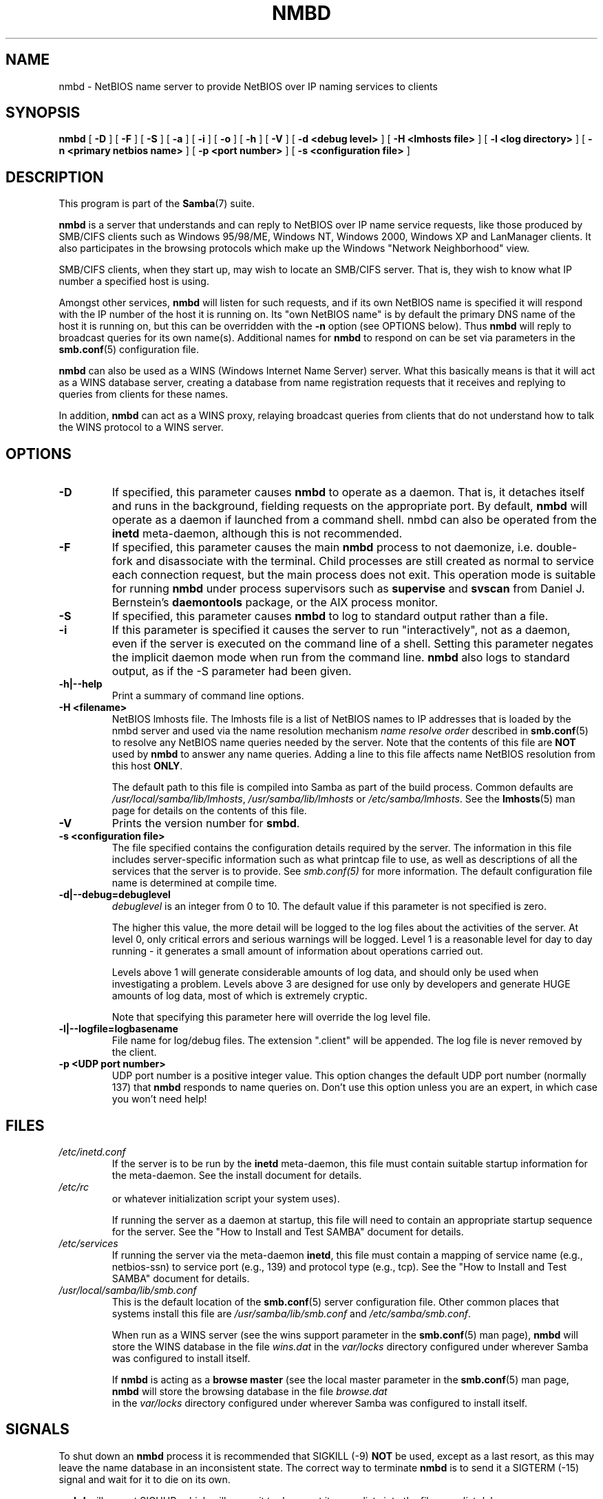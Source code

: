 .\" This manpage has been automatically generated by docbook2man 
.\" from a DocBook document.  This tool can be found at:
.\" <http://shell.ipoline.com/~elmert/comp/docbook2X/> 
.\" Please send any bug reports, improvements, comments, patches, 
.\" etc. to Steve Cheng <steve@ggi-project.org>.
.TH "NMBD" "8" "30 March 2003" "" ""

.SH NAME
nmbd \- NetBIOS name server to provide NetBIOS  over IP naming services to clients
.SH SYNOPSIS

\fBnmbd\fR [ \fB-D\fR ] [ \fB-F\fR ] [ \fB-S\fR ] [ \fB-a\fR ] [ \fB-i\fR ] [ \fB-o\fR ] [ \fB-h\fR ] [ \fB-V\fR ] [ \fB-d <debug level>\fR ] [ \fB-H <lmhosts file>\fR ] [ \fB-l <log directory>\fR ] [ \fB-n <primary netbios name>\fR ] [ \fB-p <port number>\fR ] [ \fB-s <configuration file>\fR ]

.SH "DESCRIPTION"
.PP
This program is part of the \fBSamba\fR(7) suite.
.PP
\fBnmbd\fR is a server that understands 
and can reply to NetBIOS over IP name service requests, like 
those produced by SMB/CIFS clients such as Windows 95/98/ME, 
Windows NT, Windows 2000, Windows XP and LanManager clients. It also
participates in the browsing protocols which make up the 
Windows "Network Neighborhood" view.
.PP
SMB/CIFS clients, when they start up, may wish to 
locate an SMB/CIFS server. That is, they wish to know what 
IP number a specified host is using.
.PP
Amongst other services, \fBnmbd\fR will 
listen for such requests, and if its own NetBIOS name is 
specified it will respond with the IP number of the host it 
is running on.  Its "own NetBIOS name" is by
default the primary DNS name of the host it is running on, 
but this can be overridden with the \fB-n\fR 
option (see OPTIONS below). Thus \fBnmbd\fR will 
reply to broadcast queries for its own name(s). Additional
names for \fBnmbd\fR to respond on can be set 
via parameters in the \fBsmb.conf\fR(5) configuration file.
.PP
\fBnmbd\fR can also be used as a WINS 
(Windows Internet Name Server) server. What this basically means 
is that it will act as a WINS database server, creating a 
database from name registration requests that it receives and 
replying to queries from clients for these names.
.PP
In addition, \fBnmbd\fR can act as a WINS 
proxy, relaying broadcast queries from clients that do 
not understand how to talk the WINS protocol to a WINS 
server.
.SH "OPTIONS"
.TP
\fB-D\fR
If specified, this parameter causes 
\fBnmbd\fR to operate as a daemon. That is, 
it detaches itself and runs in the background, fielding 
requests on the appropriate port. By default, \fBnmbd\fR 
will operate as a daemon if launched from a command shell. 
nmbd can also be operated from the \fBinetd\fR 
meta-daemon, although this is not recommended.
.TP
\fB-F\fR
If specified, this parameter causes
the main \fBnmbd\fR process to not daemonize,
i.e. double-fork and disassociate with the terminal.
Child processes are still created as normal to service
each connection request, but the main process does not
exit. This operation mode is suitable for running
\fBnmbd\fR under process supervisors such
as \fBsupervise\fR and \fBsvscan\fR
from Daniel J. Bernstein's \fBdaemontools\fR
package, or the AIX process monitor.
.TP
\fB-S\fR
If specified, this parameter causes
\fBnmbd\fR to log to standard output rather
than a file.
.TP
\fB-i\fR
If this parameter is specified it causes the
server to run "interactively", not as a daemon, even if the
server is executed on the command line of a shell. Setting this
parameter negates the implicit daemon mode when run from the
command line. \fBnmbd\fR also logs to standard
output, as if the -S parameter had been
given. 
.TP
\fB-h|--help\fR
Print a summary of command line options.
.TP
\fB-H <filename>\fR
NetBIOS lmhosts file.  The lmhosts 
file is a list of NetBIOS names to IP addresses that 
is loaded by the nmbd server and used via the name 
resolution mechanism \fIname resolve
order\fR described in \fBsmb.conf\fR(5) to resolve any 
NetBIOS name queries needed by the server. Note 
that the contents of this file are \fBNOT\fR 
used by \fBnmbd\fR to answer any name queries. 
Adding a line to this file affects name NetBIOS resolution 
from this host \fBONLY\fR.

The default path to this file is compiled into 
Samba as part of the build process. Common defaults 
are \fI/usr/local/samba/lib/lmhosts\fR,
\fI/usr/samba/lib/lmhosts\fR or
\fI/etc/samba/lmhosts\fR. See the \fBlmhosts\fR(5) man page for details on the contents of this file.
.TP
\fB-V\fR
Prints the version number for 
\fBsmbd\fR.
.TP
\fB-s <configuration file>\fR
The file specified contains the 
configuration details required by the server.  The 
information in this file includes server-specific
information such as what printcap file to use, as well 
as descriptions of all the services that the server is 
to provide. See \fIsmb.conf(5)\fR for more information.
The default configuration file name is determined at 
compile time.
.TP
\fB-d|--debug=debuglevel\fR
\fIdebuglevel\fR is an integer 
from 0 to 10.  The default value if this parameter is 
not specified is zero.

The higher this value, the more detail will be 
logged to the log files about the activities of the 
server. At level 0, only critical errors and serious 
warnings will be logged. Level 1 is a reasonable level for
day to day running - it generates a small amount of 
information about operations carried out.

Levels above 1 will generate considerable 
amounts of log data, and should only be used when 
investigating a problem. Levels above 3 are designed for 
use only by developers and generate HUGE amounts of log
data, most of which is extremely cryptic.

Note that specifying this parameter here will 
override the log
level file.
.TP
\fB-l|--logfile=logbasename\fR
File name for log/debug files. The extension
".client" will be appended. The log file is
never removed by the client.
.TP
\fB-p <UDP port number>\fR
UDP port number is a positive integer value.
This option changes the default UDP port number (normally 137)
that \fBnmbd\fR responds to name queries on. Don't
use this option unless you are an expert, in which case you
won't need help!
.SH "FILES"
.TP
\fB\fI/etc/inetd.conf\fB\fR
If the server is to be run by the
\fBinetd\fR meta-daemon, this file
must contain suitable startup information for the
meta-daemon. See the install document
for details.
.TP
\fB\fI/etc/rc\fB\fR
or whatever initialization script your
system uses).

If running the server as a daemon at startup,
this file will need to contain an appropriate startup
sequence for the server. See the "How to Install and Test SAMBA" document
for details.
.TP
\fB\fI/etc/services\fB\fR
If running the server via the
meta-daemon \fBinetd\fR, this file
must contain a mapping of service name (e.g., netbios-ssn)
to service port (e.g., 139) and protocol type (e.g., tcp).
See the "How to Install and Test SAMBA"
document for details.
.TP
\fB\fI/usr/local/samba/lib/smb.conf\fB\fR
This is the default location of 
the \fBsmb.conf\fR(5) server
configuration file. Other common places that systems
install this file are \fI/usr/samba/lib/smb.conf\fR
and \fI/etc/samba/smb.conf\fR.

When run as a WINS server (see the
wins support
parameter in the \fBsmb.conf\fR(5) man page),
\fBnmbd\fR
will store the WINS database in the file \fIwins.dat\fR
in the \fIvar/locks\fR directory configured under
wherever Samba was configured to install itself.

If \fBnmbd\fR is acting as a \fB  browse master\fR (see the local master
parameter in the \fBsmb.conf\fR(5) man page, \fBnmbd\fR
will store the browsing database in the file \fIbrowse.dat
\fR in the \fIvar/locks\fR directory
configured under wherever Samba was configured to install itself.
.SH "SIGNALS"
.PP
To shut down an \fBnmbd\fR process it is recommended
that SIGKILL (-9) \fBNOT\fR be used, except as a last
resort, as this may leave the name database in an inconsistent state.
The correct way to terminate \fBnmbd\fR is to send it
a SIGTERM (-15) signal and wait for it to die on its own.
.PP
\fBnmbd\fR will accept SIGHUP, which will cause
it to dump out its namelists into the file \fInamelist.debug
\fR in the \fI/usr/local/samba/var/locks\fR
directory (or the \fIvar/locks\fR directory configured
under wherever Samba was configured to install itself). This will also
cause \fBnmbd\fR to dump out its server database in
the \fIlog.nmb\fR file.
.PP
The debug log level of nmbd may be raised or lowered
using \fBsmbcontrol\fR(1) (SIGUSR[1|2] signals
are no longer used since Samba 2.2). This is to allow
transient problems to be diagnosed, whilst still running 
at a normally low log level.
.SH "VERSION"
.PP
This man page is correct for version 3.0 of 
the Samba suite.
.SH "SEE ALSO"
.PP
\fBinetd\fR(8), \fBsmbd\fR(8), \fBsmb.conf\fR(5), \fBsmbclient\fR(1), \fBtestparm\fR(1), \fBtestprns\fR(1), and the Internet 
RFC's \fIrfc1001.txt\fR, \fIrfc1002.txt\fR. 
In addition the CIFS (formerly SMB) specification is available 
as a link from the Web page  
http://samba.org/cifs/ <URL:http://samba.org/cifs/>.
.SH "AUTHOR"
.PP
The original Samba software and related utilities 
were created by Andrew Tridgell. Samba is now developed
by the Samba Team as an Open Source project similar 
to the way the Linux kernel is developed.
.PP
The original Samba man pages were written by Karl Auer. 
The man page sources were converted to YODL format (another 
excellent piece of Open Source software, available at  ftp://ftp.icce.rug.nl/pub/unix/ <URL:ftp://ftp.icce.rug.nl/pub/unix/>) and updated for the Samba 2.0 
release by Jeremy Allison.  The conversion to DocBook for 
Samba 2.2 was done by Gerald Carter. The conversion to DocBook
XML 4.2 for Samba 3.0 was done by Alexander Bokovoy.

